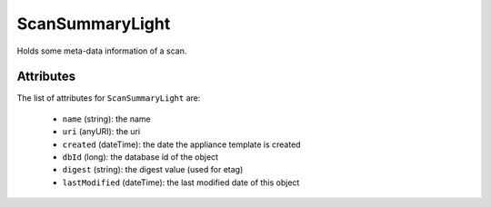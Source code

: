 .. Copyright FUJITSU LIMITED 2016-2019

.. _scansummarylight-object:

ScanSummaryLight
================

Holds some meta-data information of a scan.

Attributes
~~~~~~~~~~

The list of attributes for ``ScanSummaryLight`` are:

	* ``name`` (string): the name
	* ``uri`` (anyURI): the uri
	* ``created`` (dateTime): the date the appliance template is created
	* ``dbId`` (long): the database id of the object
	* ``digest`` (string): the digest value (used for etag)
	* ``lastModified`` (dateTime): the last modified date of this object



